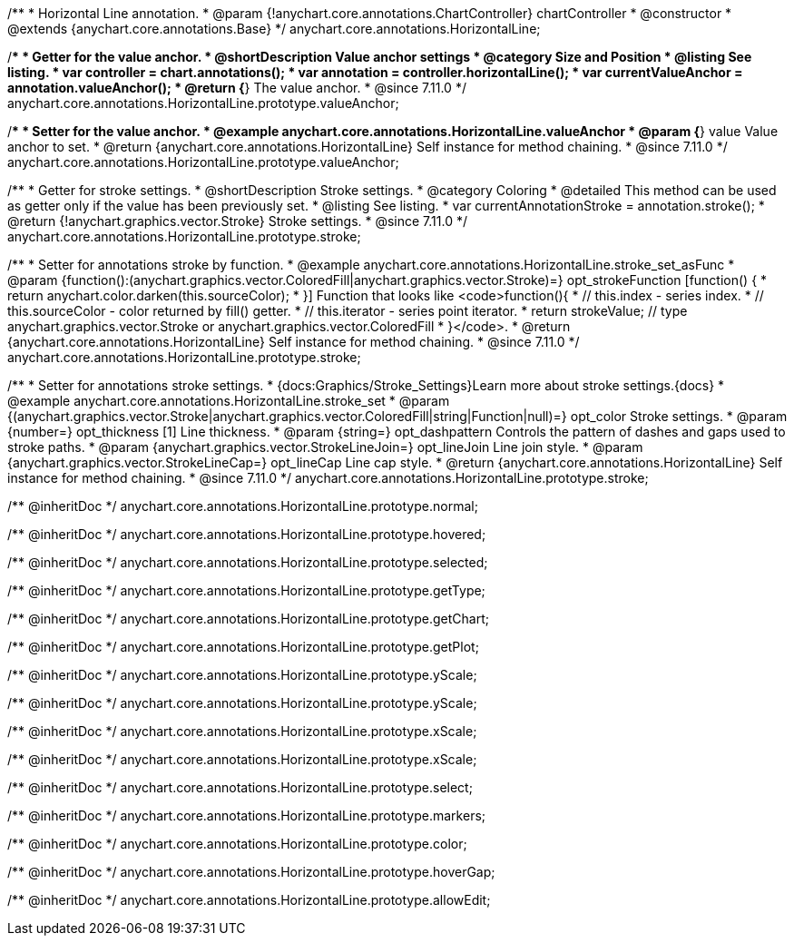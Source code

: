 /**
 * Horizontal Line annotation.
 * @param {!anychart.core.annotations.ChartController} chartController
 * @constructor
 * @extends {anychart.core.annotations.Base}
 */
anychart.core.annotations.HorizontalLine;

//----------------------------------------------------------------------------------------------------------------------
//
//  anychart.core.annotations.HorizontalLine.prototype.valueAnchor
//
//----------------------------------------------------------------------------------------------------------------------

/**
 * Getter for the value anchor.
 * @shortDescription Value anchor settings
 * @category Size and Position
 * @listing See listing.
 * var controller = chart.annotations();
 * var annotation = controller.horizontalLine();
 * var currentValueAnchor = annotation.valueAnchor();
 * @return {*} The value anchor.
 * @since 7.11.0
 */
anychart.core.annotations.HorizontalLine.prototype.valueAnchor;

/**
 * Setter for the value anchor.
 * @example anychart.core.annotations.HorizontalLine.valueAnchor
 * @param {*} value Value anchor to set.
 * @return {anychart.core.annotations.HorizontalLine} Self instance for method chaining.
 * @since 7.11.0
 */
anychart.core.annotations.HorizontalLine.prototype.valueAnchor;

//----------------------------------------------------------------------------------------------------------------------
//
//  anychart.core.annotations.HorizontalLine.prototype.stroke
//
//----------------------------------------------------------------------------------------------------------------------

/**
 * Getter for stroke settings.
 * @shortDescription Stroke settings.
 * @category Coloring
 * @detailed This method can be used as getter only if the value has been previously set.
 * @listing See listing.
 * var currentAnnotationStroke = annotation.stroke();
 * @return {!anychart.graphics.vector.Stroke} Stroke settings.
 * @since 7.11.0
 */
anychart.core.annotations.HorizontalLine.prototype.stroke;

/**
 * Setter for annotations stroke by function.
 * @example anychart.core.annotations.HorizontalLine.stroke_set_asFunc
 * @param {function():(anychart.graphics.vector.ColoredFill|anychart.graphics.vector.Stroke)=} opt_strokeFunction [function() {
 *  return anychart.color.darken(this.sourceColor);
 * }] Function that looks like <code>function(){
 *    // this.index - series index.
 *    // this.sourceColor -  color returned by fill() getter.
 *    // this.iterator - series point iterator.
 *    return strokeValue; // type anychart.graphics.vector.Stroke or anychart.graphics.vector.ColoredFill
 * }</code>.
 * @return {anychart.core.annotations.HorizontalLine} Self instance for method chaining.
 * @since 7.11.0
 */
anychart.core.annotations.HorizontalLine.prototype.stroke;

/**
 * Setter for annotations stroke settings.
 * {docs:Graphics/Stroke_Settings}Learn more about stroke settings.{docs}
 * @example anychart.core.annotations.HorizontalLine.stroke_set
 * @param {(anychart.graphics.vector.Stroke|anychart.graphics.vector.ColoredFill|string|Function|null)=} opt_color Stroke settings.
 * @param {number=} opt_thickness [1] Line thickness.
 * @param {string=} opt_dashpattern Controls the pattern of dashes and gaps used to stroke paths.
 * @param {anychart.graphics.vector.StrokeLineJoin=} opt_lineJoin Line join style.
 * @param {anychart.graphics.vector.StrokeLineCap=} opt_lineCap Line cap style.
 * @return {anychart.core.annotations.HorizontalLine} Self instance for method chaining.
 * @since 7.11.0
 */
anychart.core.annotations.HorizontalLine.prototype.stroke;

/** @inheritDoc */
anychart.core.annotations.HorizontalLine.prototype.normal;

/** @inheritDoc */
anychart.core.annotations.HorizontalLine.prototype.hovered;

/** @inheritDoc */
anychart.core.annotations.HorizontalLine.prototype.selected;

/** @inheritDoc */
anychart.core.annotations.HorizontalLine.prototype.getType;

/** @inheritDoc */
anychart.core.annotations.HorizontalLine.prototype.getChart;

/** @inheritDoc */
anychart.core.annotations.HorizontalLine.prototype.getPlot;

/** @inheritDoc */
anychart.core.annotations.HorizontalLine.prototype.yScale;

/** @inheritDoc */
anychart.core.annotations.HorizontalLine.prototype.yScale;

/** @inheritDoc */
anychart.core.annotations.HorizontalLine.prototype.xScale;

/** @inheritDoc */
anychart.core.annotations.HorizontalLine.prototype.xScale;

/** @inheritDoc */
anychart.core.annotations.HorizontalLine.prototype.select;

/** @inheritDoc */
anychart.core.annotations.HorizontalLine.prototype.markers;

/** @inheritDoc */
anychart.core.annotations.HorizontalLine.prototype.color;

/** @inheritDoc */
anychart.core.annotations.HorizontalLine.prototype.hoverGap;

/** @inheritDoc */
anychart.core.annotations.HorizontalLine.prototype.allowEdit;
